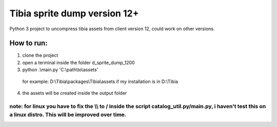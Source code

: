 Tibia sprite dump version 12+
========================

Python 3 project to uncompress tibia assets from client version 12, could work on other versions.

How to run:
########
1. clone the project
2. open a terminal inside the folder d_sprite_dump_1200
3. python .\\main.py 'C:\\path\\to\\assets'
  for example: D:\\Tibia\\packages\\Tibia\\assets if my installation is in D:\\Tibia
4. the assets will be created inside the output folder

note: for linux you have to fix the \\\\ to / inside the script catalog_util.py/main.py, i haven't test this on a linux distro. This will be improved over time.
---------------


